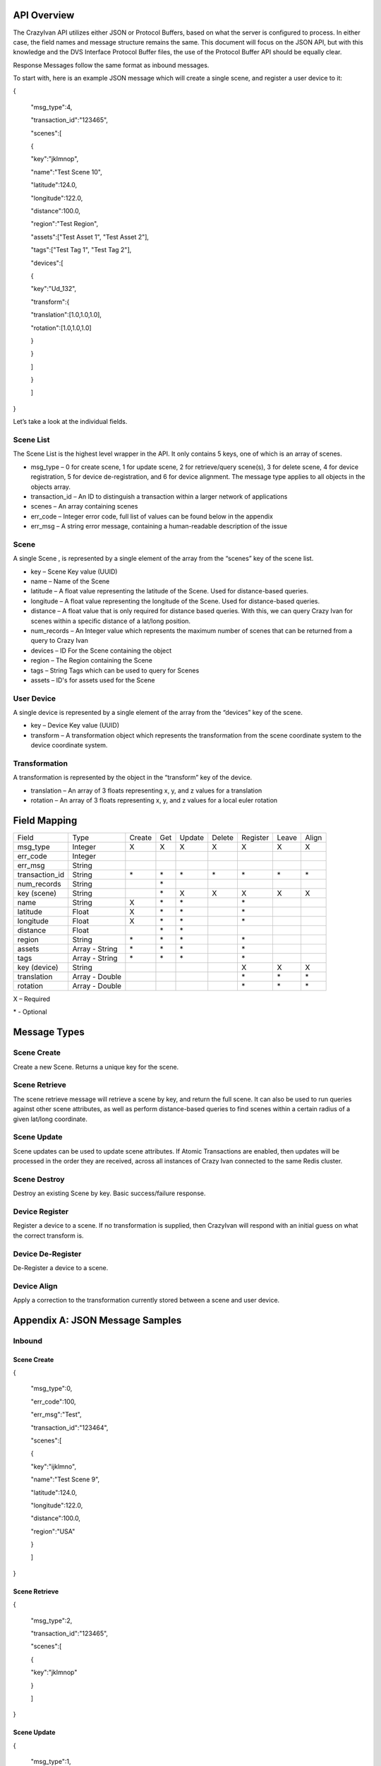 .. _api:

API Overview
============

The CrazyIvan API utilizes either JSON or Protocol Buffers, based on
what the server is configured to process. In either case, the field
names and message structure remains the same. This document will focus
on the JSON API, but with this knowledge and the DVS Interface Protocol
Buffer files, the use of the Protocol Buffer API should be equally
clear.

Response Messages follow the same format as inbound messages.

To start with, here is an example JSON message which will create a
single scene, and register a user device to it:

{

 "msg\_type":4,

 "transaction\_id":"123465",

 "scenes":[

 {

 "key":"jklmnop",

 "name":"Test Scene 10",

 "latitude":124.0,

 "longitude":122.0,

 "distance":100.0,

 "region":"Test Region",

 "assets":["Test Asset 1", "Test Asset 2"],

 "tags":["Test Tag 1", "Test Tag 2"],

 "devices":[

 {

 "key":"Ud\_132",

 "transform":{

 "translation":[1.0,1.0,1.0],

 "rotation":[1.0,1.0,1.0]

 }

 }

 ]

 }

 ]

}

Let’s take a look at the individual fields.

Scene List
----------

The Scene List is the highest level wrapper in the API. It only contains
5 keys, one of which is an array of scenes.

-  msg\_type – 0 for create scene, 1 for update scene, 2 for
   retrieve/query scene(s), 3 for delete scene, 4 for device
   registration, 5 for device de-registration, and 6 for device
   alignment. The message type applies to all objects in the objects
   array.
-  transaction\_id – An ID to distinguish a transaction within a larger
   network of applications
-  scenes – An array containing scenes
-  err\_code – Integer error code, full list of values can be found
   below in the appendix
-  err\_msg – A string error message, containing a human-readable
   description of the issue

Scene
-----

A single Scene , is represented by a single element of the array from
the “scenes” key of the scene list.

-  key – Scene Key value (UUID)
-  name – Name of the Scene
-  latitude – A float value representing the latitude of the Scene. Used
   for distance-based queries.
-  longitude – A float value representing the longitude of the Scene.
   Used for distance-based queries.
-  distance – A float value that is only required for distance based
   queries. With this, we can query Crazy Ivan for scenes within a
   specific distance of a lat/long position.
-  num\_records – An Integer value which represents the maximum number
   of scenes that can be returned from a query to Crazy Ivan
-  devices – ID For the Scene containing the object
-  region – The Region containing the Scene
-  tags – String Tags which can be used to query for Scenes
-  assets – ID's for assets used for the Scene

User Device
-----------

A single device is represented by a single element of the array from the
“devices” key of the scene.

-  key – Device Key value (UUID)
-  transform – A transformation object which represents the
   transformation from the scene coordinate system to the device
   coordinate system.

Transformation
--------------

A transformation is represented by the object in the “transform” key of
the device.

-  translation – An array of 3 floats representing x, y, and z values
   for a translation
-  rotation – An array of 3 floats representing x, y, and z values for a
   local euler rotation

Field Mapping
=============

+-------------------+------------------+----------+----------+------------+---------------+----------+-------+-------+
| Field             | Type             | Create   | Get      | Update     | Delete        | Register | Leave | Align |
+-------------------+------------------+----------+----------+------------+---------------+----------+-------+-------+
| msg\_type         | Integer          | X        | X        | X          | X             | X        | X     | X     |
+-------------------+------------------+----------+----------+------------+---------------+----------+-------+-------+
| err\_code         | Integer          |          |          |            |               |          |       |       |
+-------------------+------------------+----------+----------+------------+---------------+----------+-------+-------+
| err\_msg          | String           |          |          |            |               |          |       |       |
+-------------------+------------------+----------+----------+------------+---------------+----------+-------+-------+
| transaction\_id   | String           | \*       | \*       | \*         | \*            | \*       | \*    | \*    |
+-------------------+------------------+----------+----------+------------+---------------+----------+-------+-------+
| num\_records      | String           |          | \*       |            |               |          |       |       |
+-------------------+------------------+----------+----------+------------+---------------+----------+-------+-------+
| key (scene)       | String           |          | \*       | X          | X             | X        | X     | X     |
+-------------------+------------------+----------+----------+------------+---------------+----------+-------+-------+
| name              | String           | X        | \*       | \*         |               | \*       |       |       |
+-------------------+------------------+----------+----------+------------+---------------+----------+-------+-------+
| latitude          | Float            | X        | \*       | \*         |               | \*       |       |       |
+-------------------+------------------+----------+----------+------------+---------------+----------+-------+-------+
| longitude         | Float            | X        | \*       | \*         |               | \*       |       |       |
+-------------------+------------------+----------+----------+------------+---------------+----------+-------+-------+
| distance          | Float            |          | \*       | \*         |               |          |       |       |
+-------------------+------------------+----------+----------+------------+---------------+----------+-------+-------+
| region            | String           | \*       | \*       | \*         |               | \*       |       |       |
+-------------------+------------------+----------+----------+------------+---------------+----------+-------+-------+
| assets            | Array - String   | \*       | \*       | \*         |               | \*       |       |       |
+-------------------+------------------+----------+----------+------------+---------------+----------+-------+-------+
| tags              | Array - String   | \*       | \*       | \*         |               | \*       |       |       |
+-------------------+------------------+----------+----------+------------+---------------+----------+-------+-------+
| key (device)      | String           |          |          |            |               | X        | X     | X     |
+-------------------+------------------+----------+----------+------------+---------------+----------+-------+-------+
| translation       | Array - Double   |          |          |            |               | \*       | \*    | \*    |
+-------------------+------------------+----------+----------+------------+---------------+----------+-------+-------+
| rotation          | Array - Double   |          |          |            |               | \*       | \*    | \*    |
+-------------------+------------------+----------+----------+------------+---------------+----------+-------+-------+

X – Required

\* - Optional

Message Types
=============

Scene Create
------------

Create a new Scene. Returns a unique key for the scene.

Scene Retrieve
--------------

The scene retrieve message will retrieve a scene by key, and return the
full scene. It can also be used to run queries against other scene
attributes, as well as perform distance-based queries to find scenes
within a certain radius of a given lat/long coordinate.

Scene Update
------------

Scene updates can be used to update scene attributes. If Atomic
Transactions are enabled, then updates will be processed in the order
they are received, across all instances of Crazy Ivan connected to the
same Redis cluster.

Scene Destroy
-------------

Destroy an existing Scene by key. Basic success/failure response.

Device Register
---------------

Register a device to a scene. If no transformation is supplied, then
CrazyIvan will respond with an initial guess on what the correct
transform is.

Device De-Register
------------------

De-Register a device to a scene.

Device Align
------------

Apply a correction to the transformation currently stored between a
scene and user device.

Appendix A: JSON Message Samples
================================

Inbound
-------

Scene Create
~~~~~~~~~~~~

{

 "msg\_type":0,

 "err\_code":100,

 "err\_msg":"Test",

 "transaction\_id":"123464",

 "scenes":[

 {

 "key":"ijklmno",

 "name":"Test Scene 9",

 "latitude":124.0,

 "longitude":122.0,

 "distance":100.0,

 "region":"USA"

 }

 ]

}

Scene Retrieve
~~~~~~~~~~~~~~

{

 "msg\_type":2,

 "transaction\_id":"123465",

 "scenes":[

 {

 "key":"jklmnop"

 }

 ]

}

Scene Update
~~~~~~~~~~~~

{

 "msg\_type":1,

 "err\_code":100,

 "err\_msg":"Test",

 "transaction\_id":"123465",

 "scenes":[

 {

 "key":"jklmnop",

 "name":"Test Scene 101",

 "latitude":126.0,

 "longitude":129.0,

 "distance":110.0

 }

 ]

}

Scene Destroy
~~~~~~~~~~~~~

{

 "msg\_type":3,

 "transaction\_id":"123464",

 "scenes":[

 {

 "key":"ijklmno"

 }

 ]

}

Device Registration
~~~~~~~~~~~~~~~~~~~

{

 "msg\_type":4,

 "err\_code":100,

 "err\_msg":"Test",

 "transaction\_id":"123465",

 "scenes":[

 {

 "key":"jklmnop",

 "name":"Test Scene 10",

 "latitude":124.0,

 "longitude":122.0,

 "distance":100.0,

 "devices":[

 {

 "key":"Ud\_132",

 "transform":{

 "translation":[1.0,1.0,1.0],

 "rotation":[1.0,1.0,1.0]

 }

 }

 ]

 }

 ]

}

Device De-Registration
~~~~~~~~~~~~~~~~~~~~~~

{

 "msg\_type":5,

 "err\_code":100,

 "err\_msg":"Test",

 "transaction\_id":"123465",

 "scenes":[

 {

 "key":"jklmnop",

 "name":"Test Scene 10",

 "latitude":124.0,

 "longitude":122.0,

 "distance":100.0,

 "devices":[

 {

 "key":"Ud\_132",

 "transform":{

 "translation":[1.0,1.0,1.0],

 "rotation":[1.0,1.0,1.0]

 }

 }

 ]

 }

 ]

}

Device Alignment
~~~~~~~~~~~~~~~~

{

 "msg\_type":6,

 "err\_code":100,

 "err\_msg":"Test",

 "transaction\_id":"123465",

 "scenes":[

 {

 "key":"jklmnop",

 "name":"Test Scene 10",

 "latitude":124.0,

 "longitude":122.0,

 "distance":100.0,

 "devices":[

 {

 "key":"Ud\_132",

 "transform":{

 "translation":[6.0,1.0,1.0],

 "rotation":[1.0,45.0,1.0]

 }

 }

 ]

 }

 ]

}

Response
--------

Scene Create
~~~~~~~~~~~~

{"msg\_type":0,"err\_code":100,"scenes":[{"latitude":0.0,"longitude":0.0,"distance":0.0,"devices":[]}]}

Scene Retrieve
~~~~~~~~~~~~~~

{"msg\_type":2,"err\_code":100,"transaction\_id":"123465","scenes":[{"key":"jklmnop","name":"Test
Scene
10","latitude":124.0,"longitude":122.0,"distance":0.0,"devices":[]}]}

Scene Update
~~~~~~~~~~~~

{"msg\_type":1,"err\_code":100,"scenes":[{"key":"jklmnop","latitude":0.0,"longitude":0.0,"distance":0.0,"devices":[]}]}

Scene Destroy
~~~~~~~~~~~~~

{"msg\_type":3,"err\_code":100,"scenes":[{"key":"jklmnop","latitude":0.0,"longitude":0.0,"distance":0.0,"devices":[]}]}

Device Registration
~~~~~~~~~~~~~~~~~~~

{"msg\_type":4,"err\_code":100,"transaction\_id":"123465","scenes":[{"key":"jklmnop","latitude":0.0,"longitude":0.0,"distance":0.0,"devices":[]}]}

Device De-Registration
~~~~~~~~~~~~~~~~~~~~~~

{"msg\_type":5,"err\_code":100,"transaction\_id":"123465","scenes":[{"key":"jklmnop","latitude":0.0,"longitude":0.0,"distance":0.0,"devices":[]}]}

Device Alignment
~~~~~~~~~~~~~~~~

{"msg\_type":6,"err\_code":100,"transaction\_id":"123464","scenes":[{"key":"ijklmno","latitude":0.0,"longitude":0.0,"distance":0.0,"devices":[]}]}

Appendix B: Error Codes
=======================

const int NO\_ERROR = 100

const int ERROR = 101

const int NOT\_FOUND = 102

const int TRANSLATION\_ERROR = 110

const int PROCESSING\_ERROR = 120

const int BAD\_MSG\_TYPE\_ERROR = 121

const int INSUFF\_DATA\_ERROR = 122

:ref:`Go Home <index>`
